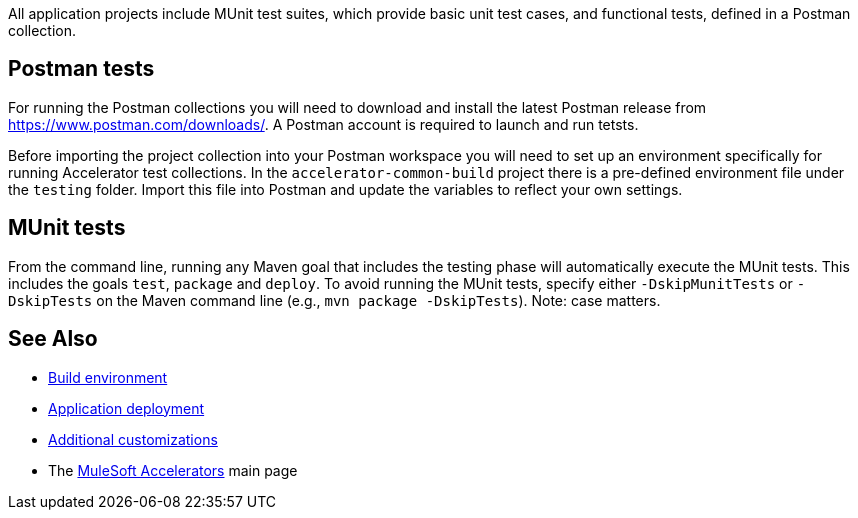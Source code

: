 All application projects include MUnit test suites, which provide basic unit test cases, and functional tests, defined in a Postman collection.

== Postman tests

For running the Postman collections you will need to download and install the latest Postman release from https://www.postman.com/downloads/[^]. A Postman account is required to launch and run tetsts.

Before importing the project collection into your Postman workspace you will need to set up an environment specifically for running Accelerator test collections. In the `accelerator-common-build` project there is a pre-defined environment file under the `testing` folder. Import this file into Postman and update the variables to reflect your own settings.

== MUnit tests

From the command line, running any Maven goal that includes the testing phase will automatically execute the MUnit tests. This includes the goals `test`, `package` and `deploy`. To avoid running the MUnit tests, specify either `-DskipMunitTests` or `-DskipTests` on the Maven command line (e.g., `mvn package -DskipTests`). Note: case matters.

== See Also

* xref:accel-build-environment.adoc[Build environment]
* xref:accel-application-deployment.adoc[Application deployment]
* xref:accel-additional-customizations.adoc[Additional customizations]
* The xref:index.adoc[MuleSoft Accelerators] main page
